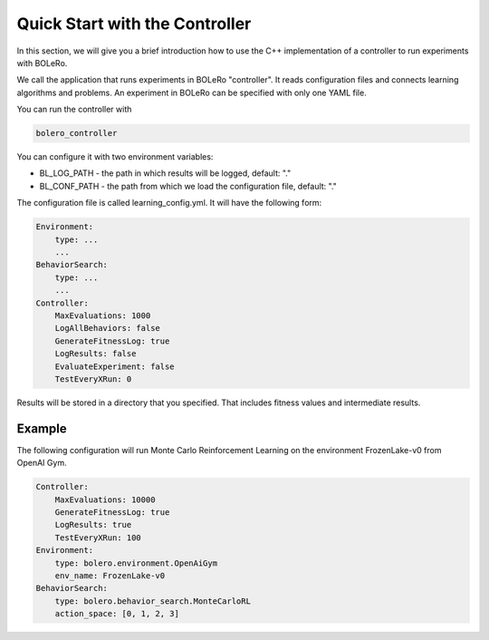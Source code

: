 .. quickstart-controller:

===============================
Quick Start with the Controller
===============================

In this section, we will give you a brief introduction how to use the C++
implementation of a controller to run experiments with BOLeRo.

We call the application that runs experiments in BOLeRo "controller". It reads
configuration files and connects learning algorithms and problems.
An experiment in BOLeRo can be specified with only one YAML file.

You can run the controller with

.. code-block:: bash

    bolero_controller

You can configure it with two environment variables:

* BL_LOG_PATH - the path in which results will be logged, default: "."
* BL_CONF_PATH - the path from which we load the configuration file, default: "."

The configuration file is called learning_config.yml. It will have the
following form:

.. code-block:: yaml

    Environment:
        type: ...
        ...
    BehaviorSearch:
        type: ...
        ...
    Controller:
        MaxEvaluations: 1000
        LogAllBehaviors: false
        GenerateFitnessLog: true
        LogResults: false
        EvaluateExperiment: false
        TestEveryXRun: 0

Results will be stored in a directory that you specified. That includes
fitness values and intermediate results.

Example
=======

The following configuration will run Monte Carlo Reinforcement Learning on
the environment FrozenLake-v0 from OpenAI Gym.

.. code-block:: yaml

    Controller:
        MaxEvaluations: 10000
        GenerateFitnessLog: true
        LogResults: true
        TestEveryXRun: 100
    Environment:
        type: bolero.environment.OpenAiGym
        env_name: FrozenLake-v0
    BehaviorSearch:
        type: bolero.behavior_search.MonteCarloRL
        action_space: [0, 1, 2, 3]